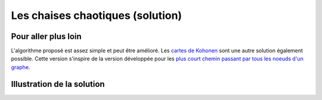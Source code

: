 

.. index:: voisin amis

.. _l-prog_voisin_amis_sol:


Les chaises chaotiques (solution)
=================================




Pour aller plus loin
++++++++++++++++++++

L'algorithme proposé est assez simple et peut être amélioré.
Les `cartes de Kohonen <https://fr.wikipedia.org/wiki/Carte_auto_adaptative>`_
sont une autre solution également possible. Cette version s'inspire 
de la version développée pour les 
`plus court chemin passant par tous les noeuds d'un graphe <http://www.xavierdupre.fr/app/ensae_teaching_cs/helpsphinx3/specials/tsp_kohonen.html?highlight=kohonen>`_.


Illustration de la solution
+++++++++++++++++++++++++++

.. image:: images/classroom_0000.png

.. image:: images/classroom_0001.png

.. image:: images/classroom_0002.png

.. image:: images/classroom_0003.png

.. image:: images/classroom_0004.png

.. image:: images/classroom_0005.png

.. image:: images/classroom_0006.png

.. image:: images/classroom_0007.png

.. image:: images/classroom_0008.png

.. image:: images/classroom_0009.png

.. image:: images/classroom_0010.png

.. image:: images/classroom_0011.png

.. image:: images/classroom_0012.png

.. image:: images/classroom_0013.png

.. image:: images/classroom_0014.png

.. image:: images/classroom_0015.png

.. image:: images/classroom_0016.png

.. image:: images/classroom_0017.png

.. image:: images/classroom_0018.png

.. image:: images/classroom_0009.png
